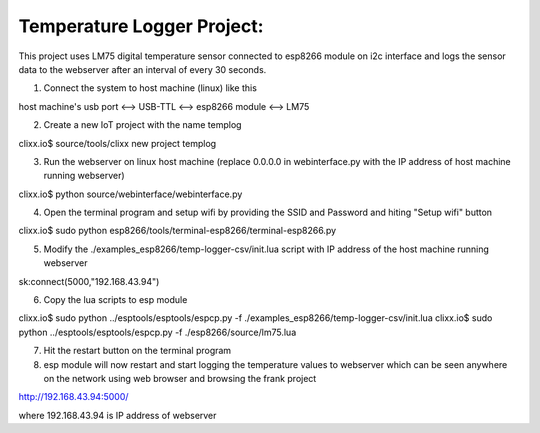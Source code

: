 Temperature Logger Project:
===========================

This project uses LM75 digital temperature sensor connected to esp8266 module on i2c interface
and logs the sensor data to the webserver after an interval of every 30 seconds.

1) Connect the system to host machine (linux) like this

host machine's usb port <--> USB-TTL <--> esp8266 module <--> LM75

2) Create a new IoT project with the name templog

clixx.io$ source/tools/clixx new project templog

3) Run the webserver on linux host machine (replace 0.0.0.0 in webinterface.py with the IP address of host machine running webserver) 

clixx.io$ python source/webinterface/webinterface.py
 
4) Open the terminal program and setup wifi by providing the SSID and Password and hiting "Setup wifi" button 

clixx.io$ sudo python esp8266/tools/terminal-esp8266/terminal-esp8266.py 

5) Modify the ./examples_esp8266/temp-logger-csv/init.lua script with IP address of the host machine running webserver

sk:connect(5000,"192.168.43.94")

6) Copy the lua scripts to esp module 

clixx.io$ sudo python ../esptools/esptools/espcp.py -f ./examples_esp8266/temp-logger-csv/init.lua
clixx.io$ sudo python ../esptools/esptools/espcp.py -f ./esp8266/source/lm75.lua

7) Hit the restart button on the terminal program

8) esp module will now restart and start logging the temperature values to webserver which can be seen anywhere on the network using web browser and browsing the frank project

http://192.168.43.94:5000/ 

where 192.168.43.94 is IP address of webserver


